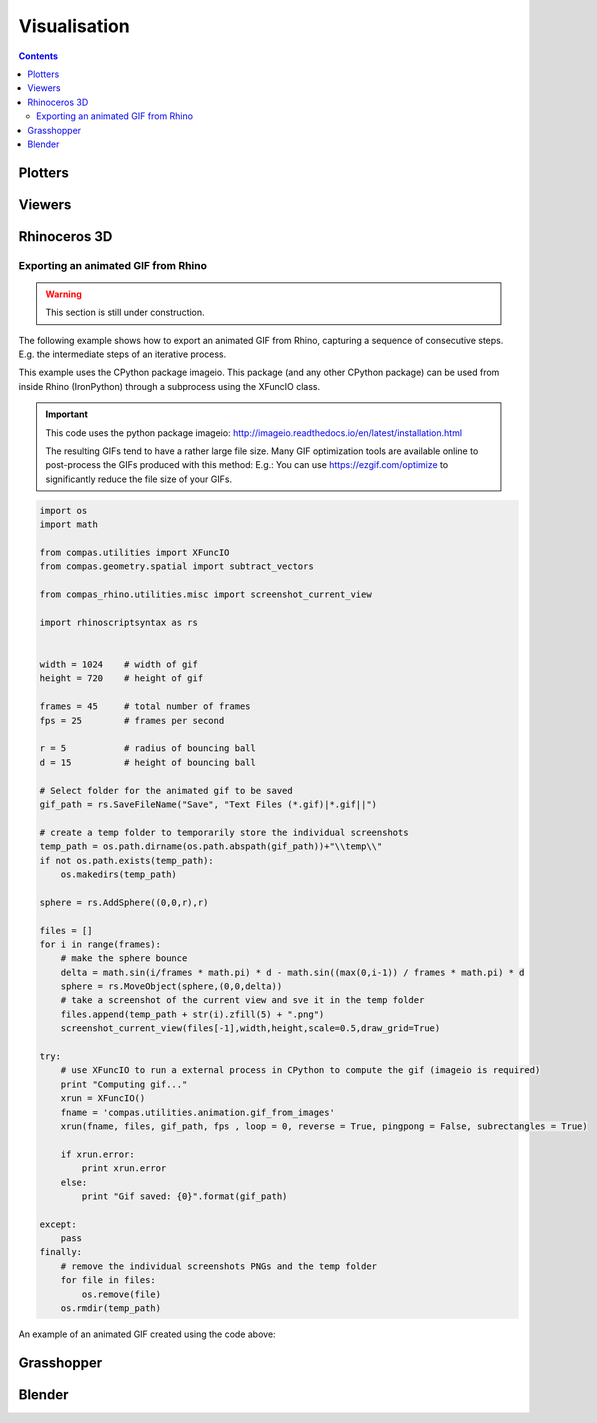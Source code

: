 .. _tutorials-visualisation:

********************************************************************************
Visualisation
********************************************************************************

.. plotters => simple 2D/3D viewing
.. viewers => (very) simple interaction
.. modellers? => advanced modelling capabilities


.. contents::


Plotters
========

.. plot::
    :include-source:

    import random
    import compas
    from compas.datastructures.network import Network

    network = Network.from_obj(compas.get_data('grid_irregular.obj'))

    colors = [(255, 0, 0), (0, 255, 0), (0, 0, 255)]

    for key, attr in network.vertices_iter(True):
        attr['color'] = random.choice(colors)

    network.plot(
        vsize=0.2,
        vcolor={key: attr['color'] for key, attr in network.vertices_iter(True)}
    )


Viewers
=======

.. code-block:: python

    


Rhinoceros 3D
=============

Exporting an animated GIF from Rhino
---------------------------------------- 

.. warning::

    This section is still under construction.

The following example shows how to export an animated GIF from Rhino, capturing 
a sequence of consecutive steps. E.g. the intermediate steps of an iterative
process.   

This example uses the CPython package imageio. This package (and any other CPython package) 
can be used from inside Rhino (IronPython) through a subprocess using the XFuncIO class. 


.. seealso::

    * :class:`compas.utilities.XFuncIO`


.. important::

    This code uses the python package imageio: 
    http://imageio.readthedocs.io/en/latest/installation.html 

    The resulting GIFs tend to have a rather large file size. Many GIF optimization
    tools are available online to post-process the GIFs produced with this method: 
    E.g.: You can use https://ezgif.com/optimize to significantly reduce the file 
    size of your GIFs. 

.. code-block:: python

    import os
    import math
    
    from compas.utilities import XFuncIO
    from compas.geometry.spatial import subtract_vectors
    
    from compas_rhino.utilities.misc import screenshot_current_view
    
    import rhinoscriptsyntax as rs
    
    
    width = 1024    # width of gif
    height = 720    # height of gif
    
    frames = 45     # total number of frames
    fps = 25        # frames per second
    
    r = 5           # radius of bouncing ball
    d = 15          # height of bouncing ball
    
    # Select folder for the animated gif to be saved
    gif_path = rs.SaveFileName("Save", "Text Files (*.gif)|*.gif||")
    
    # create a temp folder to temporarily store the individual screenshots
    temp_path = os.path.dirname(os.path.abspath(gif_path))+"\\temp\\"
    if not os.path.exists(temp_path):
        os.makedirs(temp_path)
    
    sphere = rs.AddSphere((0,0,r),r)
    
    files = []
    for i in range(frames):
        # make the sphere bounce
        delta = math.sin(i/frames * math.pi) * d - math.sin((max(0,i-1)) / frames * math.pi) * d
        sphere = rs.MoveObject(sphere,(0,0,delta))
        # take a screenshot of the current view and sve it in the temp folder
        files.append(temp_path + str(i).zfill(5) + ".png")
        screenshot_current_view(files[-1],width,height,scale=0.5,draw_grid=True)
        
    try:
        # use XFuncIO to run a external process in CPython to compute the gif (imageio is required)
        print "Computing gif..."
        xrun = XFuncIO()
        fname = 'compas.utilities.animation.gif_from_images'
        xrun(fname, files, gif_path, fps , loop = 0, reverse = True, pingpong = False, subrectangles = True)
        
        if xrun.error:
            print xrun.error
        else:
            print "Gif saved: {0}".format(gif_path)
        
    except:
        pass
    finally:
        # remove the individual screenshots PNGs and the temp folder
        for file in files:
            os.remove(file) 
        os.rmdir(temp_path)


An example of an animated GIF created using the code above:

.. image:: /_images/gif_from_rhino.*


Grasshopper
===========


Blender
=======

